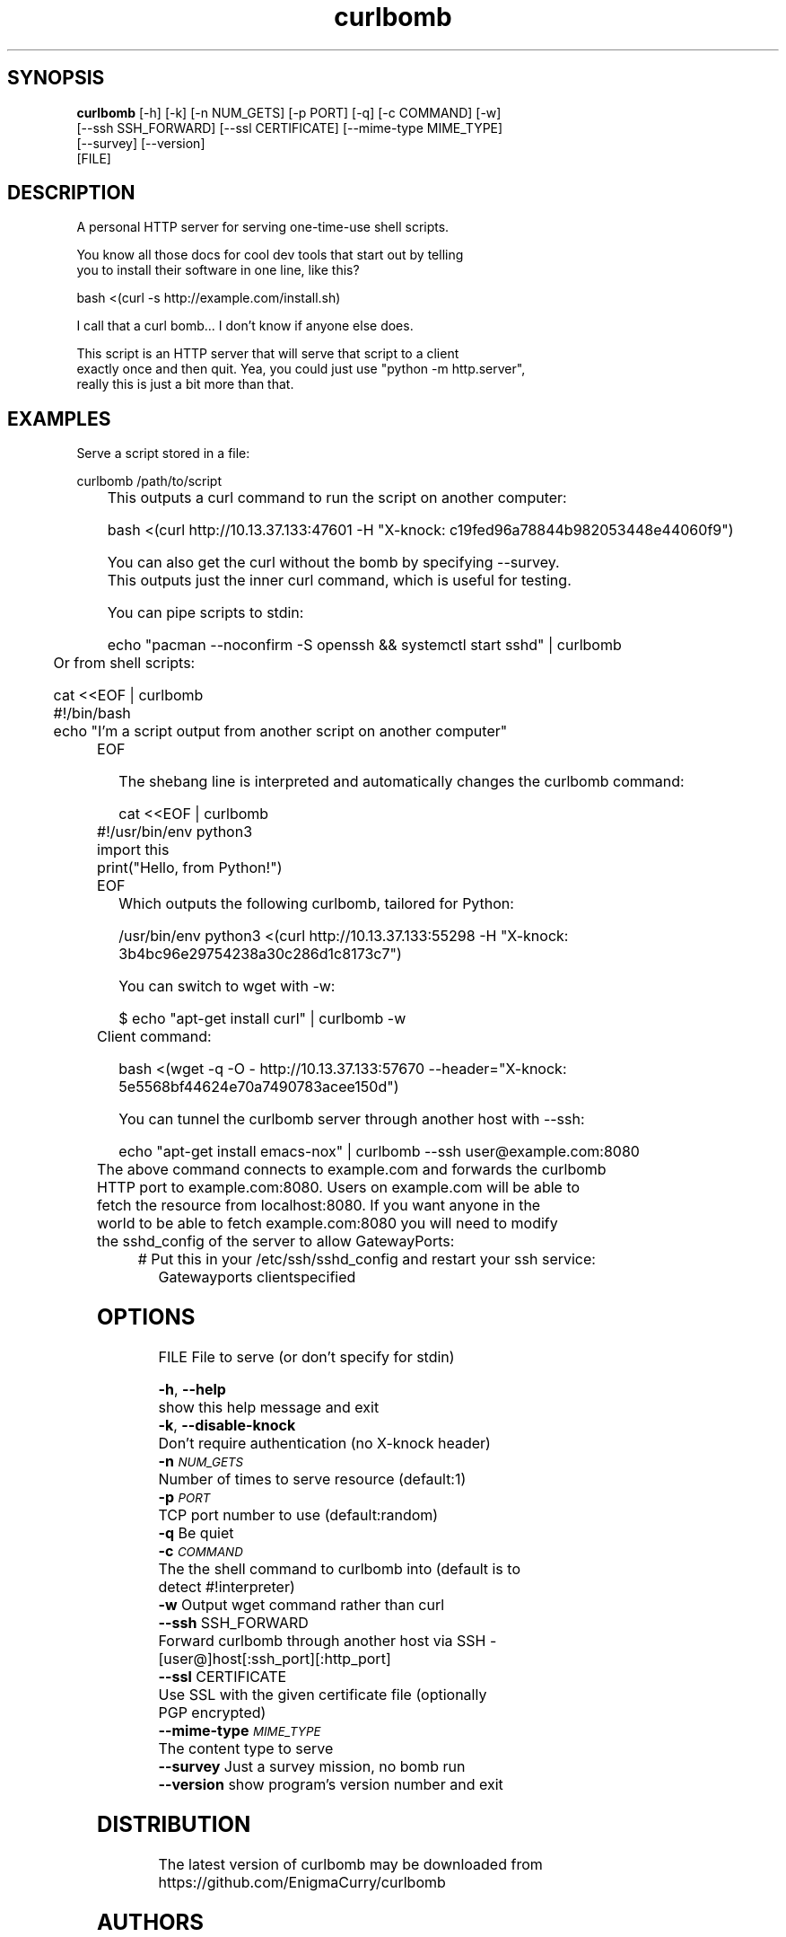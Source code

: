 .TH curlbomb 1 2016\-03\-26
.SH SYNOPSIS
 \fBcurlbomb\fR [-h] [-k] [-n NUM_GETS] [-p PORT] [-q] [-c COMMAND] [-w]
         [--ssh SSH_FORWARD] [--ssl CERTIFICATE] [--mime-type MIME_TYPE]
         [--survey] [--version]
         [FILE]


.SH DESCRIPTION

.br

.br
A personal HTTP server for serving one\-time\-use shell scripts.
.br

.br
You know all those docs for cool dev tools that start out by telling
.br
you to install their software in one line, like this?
.br

.br
    bash <(curl \-s http://example.com/install.sh)
.br

.br
I call that a curl bomb... I don't know if anyone else does.
.br

.br
This script is an HTTP server that will serve that script to a client
.br
exactly once and then quit. Yea, you could just use "python \-m http.server", 
.br
really this is just a bit more than that.
.br

.br

.SH EXAMPLES

.br

.br
Serve a script stored in a file:
.br

.br
    curlbomb /path/to/script
.br
	
.br
This outputs a curl command to run the script on another computer:
.br

.br
    bash <(curl http://10.13.37.133:47601 \-H "X\-knock: c19fed96a78844b982053448e44060f9")
.br

.br
You can also get the curl without the bomb by specifying \-\-survey.
.br
This outputs just the inner curl command, which is useful for testing.
.br

.br
You can pipe scripts to stdin:
.br

.br
    echo "pacman \-\-noconfirm \-S openssh && systemctl start sshd" | curlbomb
.br
	
.br
Or from shell scripts:
.br

.br
    cat <<EOF | curlbomb
.br
    #!/bin/bash
.br
    echo "I'm a script output from another script on another computer"
.br
	EOF
.br

.br
The shebang line is interpreted and automatically changes the curlbomb command:
.br

.br
    cat <<EOF | curlbomb
.br
	#!/usr/bin/env python3
.br
	import this
.br
	print("Hello, from Python!")
.br
	EOF
.br
	
.br
Which outputs the following curlbomb, tailored for Python:
.br

.br
    /usr/bin/env python3 <(curl http://10.13.37.133:55298 \-H "X\-knock: 3b4bc96e29754238a30c286d1c8173c7")
.br

.br
You can switch to wget with \-w:
.br

.br
    $ echo "apt\-get install curl" | curlbomb \-w
.br
	Client command:
.br

.br
      bash <(wget \-q \-O \- http://10.13.37.133:57670 \-\-header="X\-knock: 5e5568bf44624e70a7490783acee150d")
.br

.br
You can tunnel the curlbomb server through another host with \-\-ssh:
.br

.br
    echo "apt\-get install emacs\-nox" | curlbomb \-\-ssh user@example.com:8080
.br
	
.br
The above command connects to example.com and forwards the curlbomb
.br
HTTP port to example.com:8080. Users on example.com will be able to
.br
fetch the resource from localhost:8080. If you want anyone in the
.br
world to be able to fetch example.com:8080 you will need to modify
.br
the sshd_config of the server to allow GatewayPorts:
.br

.br
	# Put this in your /etc/ssh/sshd_config and restart your ssh service:
.br
    Gatewayports clientspecified
.br

.br

.SH OPTIONS
  FILE                  File to serve (or don't specify for stdin)

  \fB-h\fR, \fB--help\fR
                        show this help message and exit
  \fB-k\fR, \fB--disable-knock\fR
                        Don't require authentication (no X-knock header)
  \fB-n\fR \fI\s-1NUM_GETS\s0\fR
                        Number of times to serve resource (default:1)
  \fB-p\fR \fI\s-1PORT\s0\fR
                        TCP port number to use (default:random)
  \fB-q\fR              Be quiet
  \fB-c\fR \fI\s-1COMMAND\s0\fR
                        The the shell command to curlbomb into (default is to
                        detect #!interpreter)
  \fB-w\fR              Output wget command rather than curl
  \fB--ssh\fR SSH_FORWARD
                        Forward curlbomb through another host via SSH -
                        [user@]host[:ssh_port][:http_port]
  \fB--ssl\fR CERTIFICATE
                        Use SSL with the given certificate file (optionally
                        PGP encrypted)
  \fB--mime-type\fR \fI\s-1MIME_TYPE\s0\fR
                        The content type to serve
  \fB--survey\fR        Just a survey mission, no bomb run
  \fB--version\fR       show program's version number and exit
.SH DISTRIBUTION
 The latest version of curlbomb may be downloaded from https://github.com/EnigmaCurry/curlbomb
.SH AUTHORS
 Ryan McGuire <ryan@enigmacurry.com>